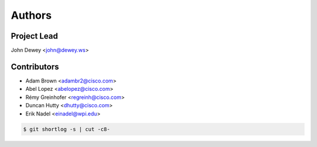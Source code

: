 *******
Authors
*******

Project Lead
============

John Dewey <john@dewey.ws>

Contributors
============

* Adam Brown <adambr2@cisco.com>
* Abel Lopez <abelopez@cisco.com>
* Rémy Greinhofer <regreinh@cisco.com>
* Duncan Hutty <dhutty@cisco.com>
* Erik Nadel <einadel@wpi.edu>

.. code-block:: bash

  $ git shortlog -s | cut -c8-
